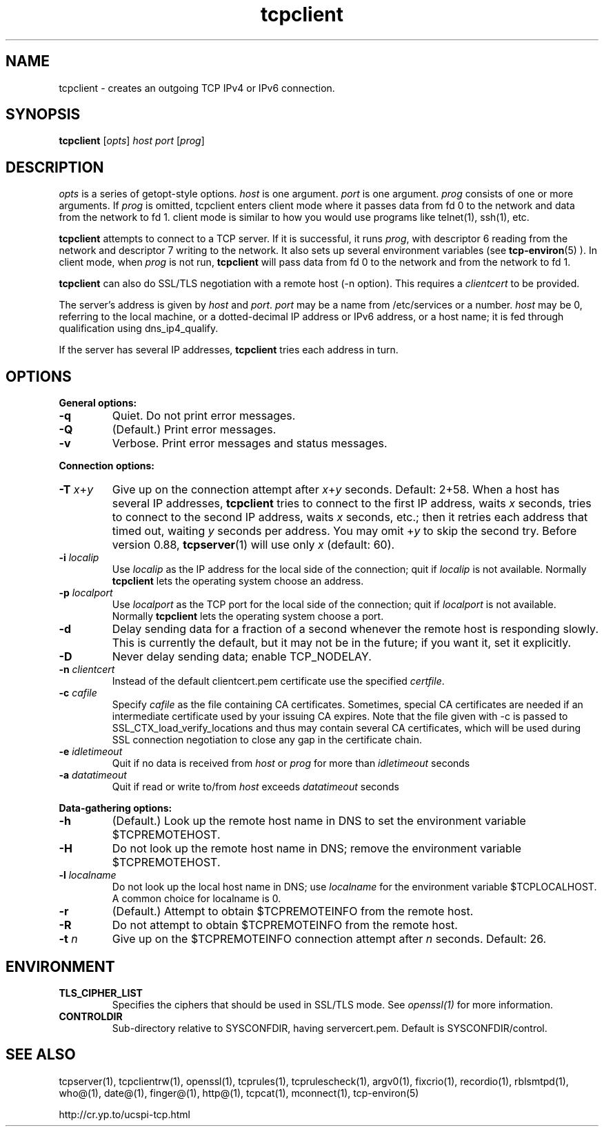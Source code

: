 .TH tcpclient 1
.SH NAME
tcpclient \- creates an outgoing TCP IPv4 or IPv6 connection.
.SH SYNOPSIS
\fBtcpclient\fR [\fIopts\fR] \fIhost\fR \fIport\fR [\fIprog\fR]

.SH DESCRIPTION
.I opts
is a series of getopt-style options.
.I host
is one argument.
.I port
is one argument.
.I prog
consists of one or more arguments. If \fIprog\fR is omitted, tcpclient enters
client mode where it passes data from fd 0 to the network and data from the
network to fd 1. client mode is similar to how you would use programs like
telnet(1), ssh(1), etc.

.B tcpclient
attempts to connect to a TCP server. If it is successful, it runs
.IR prog ,
with descriptor 6 reading from the network and descriptor 7 writing to the
network. It also sets up several environment variables (see
.BR tcp-environ (5)
). In client mode, when \fIprog\fR is not run, \fBtcpclient\fR will pass
data from fd 0 to the network and from the network to fd 1.

.B tcpclient
can also do SSL/TLS negotiation with a remote host (-n option). This requires
a \fIclientcert\fR to be provided.

The server's address is given by
.I host
and
.IR port .
.I port
may be a name from /etc/services or a number.
.I host
may be 0, referring to the local machine, or a dotted-decimal IP address or
IPv6 address, or a host name; it is fed through qualification using
dns_ip4_qualify.

If the server has several IP addresses,
.B tcpclient
tries each address in turn.

.SH OPTIONS
.B General options:

.TP
.B \-q
Quiet. Do not print error messages.

.TP
.B \-Q
(Default.) Print error messages.

.TP
.B \-v
Verbose. Print error messages and status messages.
.P
.B Connection options:

.TP
.B \-T \fIx\fR+\fIy
Give up on the connection attempt after
.I x\fR+\fIy
seconds. Default: 2+58. When a host has several IP addresses,
.B tcpclient
tries to connect to the first IP address, waits
.I x
seconds, tries to connect to the second IP address, waits
.I x
seconds, etc.; then it retries each address that timed out, waiting
.I y
seconds per address. You may omit
.RI + y
to skip the second try. Before version 0.88,
.BR tcpserver (1)
will use only
.I x
(default: 60).

.TP
.B \-i \fIlocalip
Use
.I localip
as the IP address for the local side of the connection; quit if
.I localip
is not available. Normally
.B tcpclient
lets the operating system choose an address.

.TP
.B \-p \fIlocalport
Use
.I localport
as the TCP port for the local side of the connection; quit if
.I localport
is not available. Normally
.B tcpclient
lets the operating system choose a port.

.TP
.B \-d
Delay sending data for a fraction of a second whenever the remote host is
responding slowly. This is currently the default, but it may not be in the
future; if you want it, set it explicitly.

.TP
.B \-D
Never delay sending data; enable TCP_NODELAY.

.TP
.B \-n \fIclientcert
Instead of the default clientcert.pem certificate use the specified
.IR certfile .

.TP
.B \-c \fIcafile
Specify \fIcafile\fR as the file containing CA certificates. Sometimes,
special CA certificates are needed if an intermediate certificate used
by your issuing CA expires. Note that the file given with -c is passed
to SSL_CTX_load_verify_locations and thus may contain several CA
certificates, which will be used during SSL connection negotiation to
close any gap in the certificate chain.

.TP
.B \-e \fIidletimeout
Quit if no data is received from \fIhost\fR or \fIprog\fR for more than
\fIidletimeout\fR seconds

.TP
.B \-a \fIdatatimeout
Quit if read or write to/from \fIhost\fR exceeds \fIdatatimeout\fR seconds

.P
.B Data-gathering options:

.TP
.B \-h
(Default.) Look up the remote host name in DNS to set the environment
variable $TCPREMOTEHOST.

.TP
.B \-H
Do not look up the remote host name in DNS; remove the environment
variable $TCPREMOTEHOST.

.TP
.B \-l \fIlocalname
Do not look up the local host name in DNS; use
.I localname
for the environment variable $TCPLOCALHOST. A common choice for localname
is 0.

.TP
.B \-r
(Default.) Attempt to obtain $TCPREMOTEINFO from the remote host.

.TP
.B \-R
Do not attempt to obtain $TCPREMOTEINFO from the remote host.

.TP
.B \-t \fIn
Give up on the $TCPREMOTEINFO connection attempt after
.I n
seconds. Default: 26.

.SH ENVIRONMENT
.TP
.B TLS_CIPHER_LIST
Specifies the ciphers that should be used in SSL/TLS mode. See
.I openssl(1)
for more information.
.TP
.B CONTROLDIR
Sub-directory relative to SYSCONFDIR, having servercert.pem.
Default is SYSCONFDIR/control.

.SH SEE ALSO
tcpserver(1),
tcpclientrw(1),
openssl(1),
tcprules(1),
tcprulescheck(1),
argv0(1),
fixcrio(1),
recordio(1),
rblsmtpd(1),
who@(1),
date@(1),
finger@(1),
http@(1),
tcpcat(1),
mconnect(1),
tcp-environ(5)

http://cr.yp.to/ucspi-tcp.html

